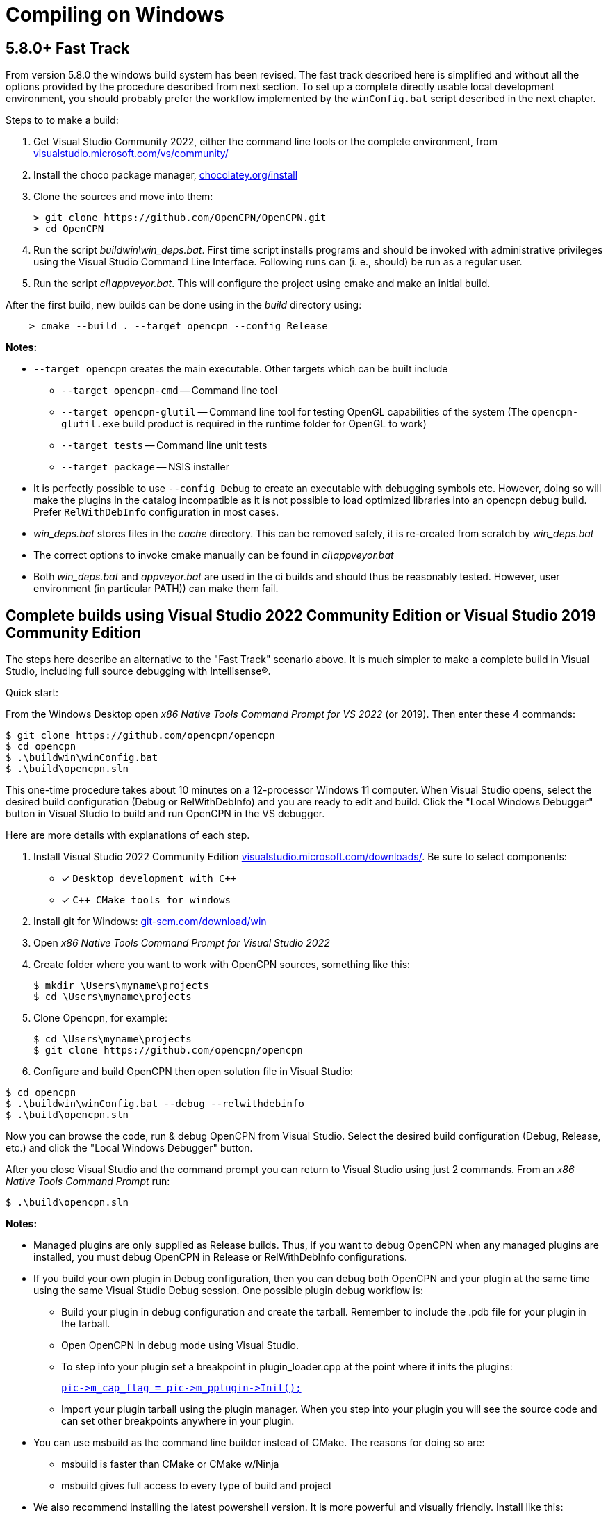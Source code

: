 = Compiling on Windows
:hide-uri-scheme:

== 5.8.0+ Fast Track

From version 5.8.0 the windows build system has been revised.
The fast track described here is simplified and without all the options
provided by the procedure described from next section.
To set up a complete directly usable local development environment,
you should probably prefer the workflow implemented by the
`winConfig.bat` script described in the next chapter.

Steps to to make a build:

. Get Visual Studio Community 2022,  either the command line tools or the
  complete environment, from https://visualstudio.microsoft.com/vs/community/
. Install the choco package manager, https://chocolatey.org/install
. Clone the sources and move into them: +

       > git clone https://github.com/OpenCPN/OpenCPN.git
       > cd OpenCPN

. Run the script _buildwin\win_deps.bat_. First time script installs programs
  and should be invoked with administrative privileges using the Visual Studio
  Command Line Interface. Following runs can (i. e., should) be run as a
  regular user.
. Run the script _ci\appveyor.bat_. This will configure the project using
  cmake and make an initial build.

After the first build, new builds can be done using in the _build_ directory
using:
```
    > cmake --build . --target opencpn --config Release
```

*Notes:*

* `--target opencpn` creates the main executable. Other targets which can be
  built include

** `--target opencpn-cmd` -- Command line tool
** `--target opencpn-glutil` -- Command line tool for testing OpenGL capabilities of the system
   (The `opencpn-glutil.exe` build product is required in the runtime folder for OpenGL to work)
** `--target tests` -- Command line unit tests
** `--target package` -- NSIS installer

* It is perfectly possible to use `--config Debug` to create an executable with
  debugging symbols etc. However, doing so will make the plugins in the
  catalog incompatible as it is not possible to load optimized libraries into
  an opencpn debug build. Prefer `RelWithDebInfo` configuration in most cases.
* _win_deps.bat_ stores files in the _cache_ directory. This can be removed
  safely,  it is re-created from scratch by _win_deps.bat_
* The correct options to invoke cmake manually can be found  in
  _ci\appveyor.bat_
* Both _win_deps.bat_ and _appveyor.bat_ are used in the ci builds and should
  thus be reasonably tested. However, user environment (in particular PATH))
  can make them fail.

== Complete builds using Visual Studio 2022 Community Edition or Visual Studio 2019 Community Edition

The steps here describe an alternative to the "Fast Track" scenario above.  It is much
 simpler to make a complete build in Visual Studio, including full source debugging
 with Intellisense(R).

Quick start:

From the Windows Desktop open _x86 Native Tools Command Prompt for VS 2022_ (or 2019). Then
enter these 4 commands:
[,console]
----
$ git clone https://github.com/opencpn/opencpn
$ cd opencpn
$ .\buildwin\winConfig.bat
$ .\build\opencpn.sln
----
This one-time procedure takes about 10 minutes on a 12-processor Windows 11 computer.
When Visual Studio opens, select the desired build configuration (Debug or RelWithDebInfo) and you
are ready to edit and build. Click the "Local Windows Debugger" button in Visual Studio to
build and run OpenCPN in the VS debugger.

Here are more details with explanations of each step.

. Install Visual Studio 2022 Community Edition
  https://visualstudio.microsoft.com/downloads/. Be sure to select components:
+
* [*] ```Desktop development with C++```
* [*] ```C++ CMake tools for windows```
+
. Install git for Windows: https://git-scm.com/download/win
. Open _x86 Native Tools Command Prompt for Visual Studio 2022_
. Create folder where you want to work with OpenCPN sources, something
   like this:
+
[,console]
----
$ mkdir \Users\myname\projects
$ cd \Users\myname\projects
----
+
. Clone Opencpn, for example:
+
[,console]
----
$ cd \Users\myname\projects
$ git clone https://github.com/opencpn/opencpn
----
+
. Configure and build OpenCPN then open solution file in Visual Studio:
[,console]
----
$ cd opencpn
$ .\buildwin\winConfig.bat --debug --relwithdebinfo
$ .\build\opencpn.sln
----
Now you can browse the code, run & debug OpenCPN from Visual Studio.  Select
  the desired build configuration (Debug, Release, etc.) and click the "Local Windows Debugger" button.

After you close Visual Studio and the command prompt you can return to Visual Studio
  using just 2 commands. From an _x86 Native Tools Command Prompt_ run:
[,console]
----
$ .\build\opencpn.sln
----
*Notes:*

* Managed plugins are only supplied as Release builds. Thus, if you want to
  debug OpenCPN when any managed plugins are installed, you must debug OpenCPN in
  Release or RelWithDebInfo configurations.
* If you build your own plugin in Debug configuration, then
  you can debug both OpenCPN and your plugin at the same time using the same Visual Studio
  Debug session. One possible plugin debug workflow is:
** Build your plugin in debug configuration and create the tarball. Remember to include the .pdb file
for your plugin in the tarball.
** Open OpenCPN in debug mode using Visual Studio.
** To step into your plugin set a breakpoint in plugin_loader.cpp at the point where it inits the plugins:
+
link:https://github.com/OpenCPN/OpenCPN/blob/b9e67db4b31cc1e75f22bc98d25925996974cb3b/model/src/plugin_loader.cpp#L757[`+pic->m_cap_flag = pic->m_pplugin->Init();+`]
** Import your plugin tarball using the plugin manager. When you step into your plugin you will see
the source code and can set other breakpoints anywhere in your plugin.

* You can use msbuild as the command line builder instead of CMake.  The reasons for doing so are:
** msbuild is faster than CMake or CMake w/Ninja
** msbuild gives full access to every type of build and project

* We also recommend installing the latest powershell version.  It is more
powerful and visually friendly.  Install like this:
+
[,console]
----
$ winget install --id Microsoft.Powershell --source winget
----
* It is important to have a 'clean' environment.
** Make sure there are no permanent environment variables related to
   wxWidgets (these all begin with WX).  If you have any it is safe to delete them.
** Remove all references to wxWidgets from the permanent PATH environment variables.
** It is ok to install tools such as NSIS but not required.  Any tools required to
   build or package will be automatically installed by the 'buildwin\winConfig.bat' script.
** The 'winConfig.bat' script does not install Visual Studio. Neither does it install
   tools such as git or npm as these are not used by the build system.
* The 'winConfig.bat' script sets up 4 folders beneath the 'build' folder that house 4 different
   runtime configurations based on the 4 standard build types. Since each configuration is a
   standalone local instance of OpenCPN, they have to be run in 'portable' mode.
   To manually launch a particular configruation (e.g. RelWithDebInfo) set the working
   folder to OpenCPN\build\RelWithDebInfo then launch OpenCPN in portable mode. For example:
+
[,console]
----
$ cd OpenCPN
$ .\buildwin\configdev.bat --debug --relwithdebinfo
$ cd .\build\relwithdebinfo
$ .\opencpn -p
----
+

* The full list of command line options are as follows:
+
[,console]
----
 --release          Initialize/build Release configuration
 --relwithdebinfo   Initialize/build RelWithDebInfo configuration
 --minsizerel       Initialize/build MinSizeRel configuration
 --debug            Initialize/build Debug configuration
 --all              Initialize/build all 4 configurations (default)
 --help             Print help text
 --Y                Non-interactive mode (for calling from a script)
 --clean            Delete and reinitialize the build folder
 --rebuild          Rebuild all build types
 --package          Create installer package for each built configuration
 --wxver vn.n[.n]   Build specified version of wxWidgets sources.
                    Note: This is a tag or branch name.
----

*Notes on options:*

* After the first time you initialize a configuration the script remembers which build configurations
 were selected and only builds those.  You can add additional configurations later
 simply by running the script again with just the desired configuration switch(s).

* The exception is the --clean option.  It purposely does not remember which configurations
were previously selected. Therefore, if you do not accompany --clean with selection of configuration
options, it will initialize all 4 configurations. This feature allows one to chose a different set of configurations
than the first time. So --clean is basically the same as a first time run except it
will save the runtime data for all existing configs and restore when a particular configuration
(debug, release, etc.) is initialized. The --clean option can be used to up or down size the build
tree to just the configurations you are interested in at the moment.

* Remember, do not try to build a configuration you did not create initially with this script. The results
will not run or be useful in any meaningful way.  This is why it defaults to all 4 configuration types initially.

* Use the --package option to build installer packages.  The installer will be found in the folder named for
each built configuration type (.\build\Release, .\build\Debug, etc.)

*Example usage:*

* Useful msbuild command line examples follow. Type these commands after running
  '.\buildwin\configdev.bat' from the root opencpn git managed folder.
** Clean and build debug OpenCPN project
+
[,console]
----
$ cd build
$ msbuild /m -t:Rebuild -p:Configuration=Debug opencpn.sln
----
+
** Build Release version of the installer package
+
[,console]
----
$ cd build
$ cmake -DCMAKE_INSTALL_PREFIX:STRING="C:/Program Files (x86)/OpenCPN" ..
$ msbuild /v:m /m -p:Configuration=Release PACKAGE.vcxproj
$ cd ..
$ .\buildwin\winconfig
----
+
** Clean and build every project as a Release build with debug info
+
[,console]
----
$ cd build
$ msbuild /m -t:Rebuild -p:Configuration=RelWithDebInfo All_BUILD.vcxproj
----
+
** Build debug version of OpenCPN core
+
[,console]
----
$ cd build
$ msbuild /m -t:Build -p:Configuration=Debug opencpn.vcxproj
----
+
** Clean opencpn-cmd.exe
+
[,console]
----
$ cd build
$ msbuild /m -t:Clean -p:Configuration=Debug opencpn-cmd.vcxproj
----
+
** Clean and build debug configuration of chart downloader plugin
+
[,console]
----
$ cd build
$ msbuild /m -t:Rebuild -p:Configuration=Debug plugins\chartdldr_pi\chartdldr_pi.vcxproj
----
+
* You can also use CMake if you like.
** This example will clean and build a Release installer package.
 When finished, restores the environment back to local building mode.
+
[,console]
----
$ cd build
$ cmake -DCMAKE_INSTALL_PREFIX:STRING="C:/Program Files (x86)/OpenCPN" ..
$ cmake --build . --config Release --clean-first --target Package
$ cd ..
$ .\buildwin\winconfig
----
+
** This example will build a Windows installer executable with debug configuration.
 This can be useful to find otherwise hidden debug asserts.
+
[,console]
----
$ cd build
$ cmake -DCMAKE_INSTALL_PREFIX:STRING="C:/Program Files (x86)/OpenCPN" ..
$ cmake --build . --clean-first --config Debug --target Package
$ cd ..
$ .\buildwin\winconfig
----
** Note: Plugins built for a non-debug configuration will not load in a debug build configuration build.
+
* It is possible to `attach` the Visual Studio debugger to a running instance.
 This is useful if you create an installer, install and run OpenCPN from the start menu.
 Once OpenCPN is running in its native enviroment the Visual Studio debugger can attach
 itself to the running instance.  Find ```Attach to process...``` under the Debug menu item.
